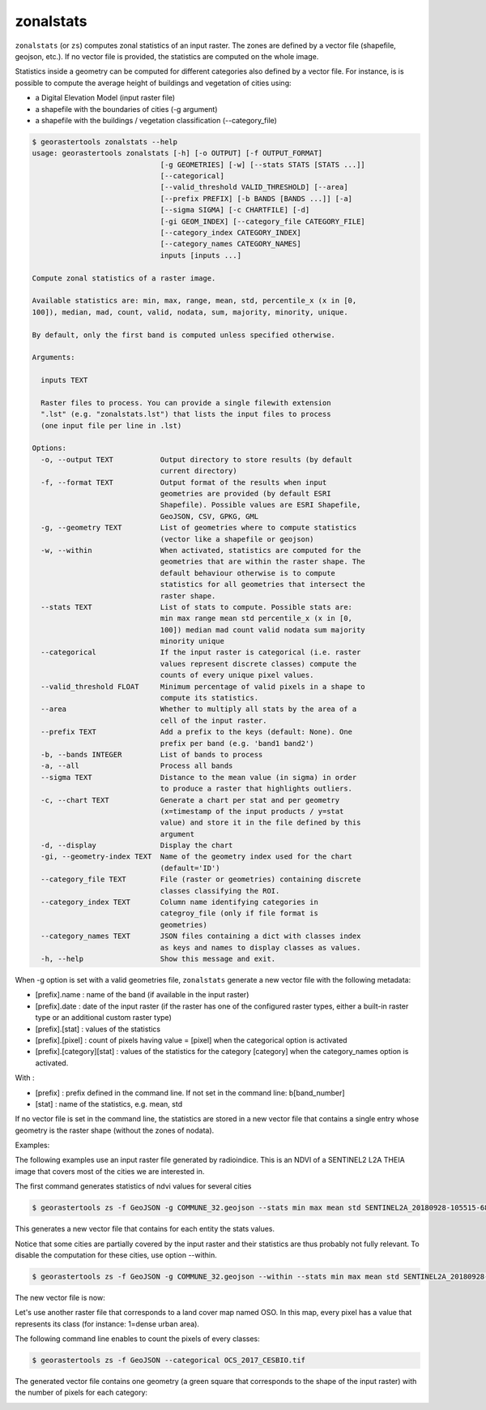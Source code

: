.. zonalstats:

zonalstats
----------

``zonalstats`` (or ``zs``) computes zonal statistics of an input raster. The zones are defined by 
a vector file (shapefile, geojson, etc.). If no vector file is provided, the statistics are 
computed on the whole image.

Statistics inside a geometry can be computed for different categories also defined by a vector
file. For instance, is is possible to compute the average height of buildings and vegetation of
cities using:

- a Digital Elevation Model (input raster file)
- a shapefile with the boundaries of cities (-g argument)
- a shapefile with the buildings / vegetation classification (--category_file)

.. code-block:: console

  $ georastertools zonalstats --help
  usage: georastertools zonalstats [-h] [-o OUTPUT] [-f OUTPUT_FORMAT]
                                [-g GEOMETRIES] [-w] [--stats STATS [STATS ...]]
                                [--categorical]
                                [--valid_threshold VALID_THRESHOLD] [--area]
                                [--prefix PREFIX] [-b BANDS [BANDS ...]] [-a]
                                [--sigma SIGMA] [-c CHARTFILE] [-d]
                                [-gi GEOM_INDEX] [--category_file CATEGORY_FILE]
                                [--category_index CATEGORY_INDEX]
                                [--category_names CATEGORY_NAMES]
                                inputs [inputs ...]

  Compute zonal statistics of a raster image.

  Available statistics are: min, max, range, mean, std, percentile_x (x in [0,
  100]), median, mad, count, valid, nodata, sum, majority, minority, unique.

  By default, only the first band is computed unless specified otherwise.

  Arguments:

    inputs TEXT

    Raster files to process. You can provide a single filewith extension
    ".lst" (e.g. "zonalstats.lst") that lists the input files to process
    (one input file per line in .lst)

  Options:
    -o, --output TEXT           Output directory to store results (by default
                                current directory)
    -f, --format TEXT           Output format of the results when input
                                geometries are provided (by default ESRI
                                Shapefile). Possible values are ESRI Shapefile,
                                GeoJSON, CSV, GPKG, GML
    -g, --geometry TEXT         List of geometries where to compute statistics
                                (vector like a shapefile or geojson)
    -w, --within                When activated, statistics are computed for the
                                geometries that are within the raster shape. The
                                default behaviour otherwise is to compute
                                statistics for all geometries that intersect the
                                raster shape.
    --stats TEXT                List of stats to compute. Possible stats are:
                                min max range mean std percentile_x (x in [0,
                                100]) median mad count valid nodata sum majority
                                minority unique
    --categorical               If the input raster is categorical (i.e. raster
                                values represent discrete classes) compute the
                                counts of every unique pixel values.
    --valid_threshold FLOAT     Minimum percentage of valid pixels in a shape to
                                compute its statistics.
    --area                      Whether to multiply all stats by the area of a
                                cell of the input raster.
    --prefix TEXT               Add a prefix to the keys (default: None). One
                                prefix per band (e.g. 'band1 band2')
    -b, --bands INTEGER         List of bands to process
    -a, --all                   Process all bands
    --sigma TEXT                Distance to the mean value (in sigma) in order
                                to produce a raster that highlights outliers.
    -c, --chart TEXT            Generate a chart per stat and per geometry
                                (x=timestamp of the input products / y=stat
                                value) and store it in the file defined by this
                                argument
    -d, --display               Display the chart
    -gi, --geometry-index TEXT  Name of the geometry index used for the chart
                                (default='ID')
    --category_file TEXT        File (raster or geometries) containing discrete
                                classes classifying the ROI.
    --category_index TEXT       Column name identifying categories in
                                categroy_file (only if file format is
                                geometries)
    --category_names TEXT       JSON files containing a dict with classes index
                                as keys and names to display classes as values.
    -h, --help                  Show this message and exit.


When -g option is set with a valid geometries file, ``zonalstats`` generate a new vector file with the following metadata:

- [prefix].name : name of the band (if available in the input raster)
- [prefix].date : date of the input raster (if the raster has one of the configured raster types, either a built-in raster
  type or an additional custom raster type)
- [prefix].[stat] : values of the statistics
- [prefix].[pixel] : count of pixels having value = [pixel] when the categorical option is activated
- [prefix].[category][stat] : values of the statistics for the category [category] when the category_names option is activated.

With :

- [prefix] : prefix defined in the command line. If not set in the command line: b[band_number]
- [stat] : name of the statistics, e.g. mean, std

If no vector file is set in the command line, the statistics are stored in a new vector file that contains a single entry
whose geometry is the raster shape (without the zones of nodata).

Examples:

The following examples use an input raster file generated by radioindice. This is an NDVI of a SENTINEL2 L2A THEIA image that
covers most of the cities we are interested in.

.. image:: ../_static/SENTINEL2A_20180928-105515-685_L2A_T30TYP_D-ndvi-geoms.jpg

The first command generates statistics of ndvi values for several cities

.. code-block:: console

  $ georastertools zs -f GeoJSON -g COMMUNE_32.geojson --stats min max mean std SENTINEL2A_20180928-105515-685_L2A_T30TYP_D-ndvi.tif

This generates a new vector file that contains for each entity the stats values.

.. image:: ../_static/SENTINEL2A_20180928-105515-685_L2A_T30TYP_D-ndvi-stats.jpg

Notice that some cities are partially covered by the input raster and their statistics are thus probably not fully relevant.
To disable the computation for these cities, use option --within.

.. code-block:: console

  $ georastertools zs -f GeoJSON -g COMMUNE_32.geojson --within --stats min max mean std SENTINEL2A_20180928-105515-685_L2A_T30TYP_D-ndvi.tif

The new vector file is now:

.. image:: ../_static/SENTINEL2A_20180928-105515-685_L2A_T30TYP_D-ndvi-stats2.jpg

Let's use another raster file that corresponds to a land cover map named OSO. In this map, every pixel has
a value that represents its class (for instance: 1=dense urban area).

The following command line enables to count the pixels of every classes:

.. code-block:: console

  $ georastertools zs -f GeoJSON --categorical OCS_2017_CESBIO.tif

The generated vector file contains one geometry (a green square that corresponds to the shape of the
input raster) with the number of pixels for each category:

.. image:: ../_static/oso-stats.jpg
